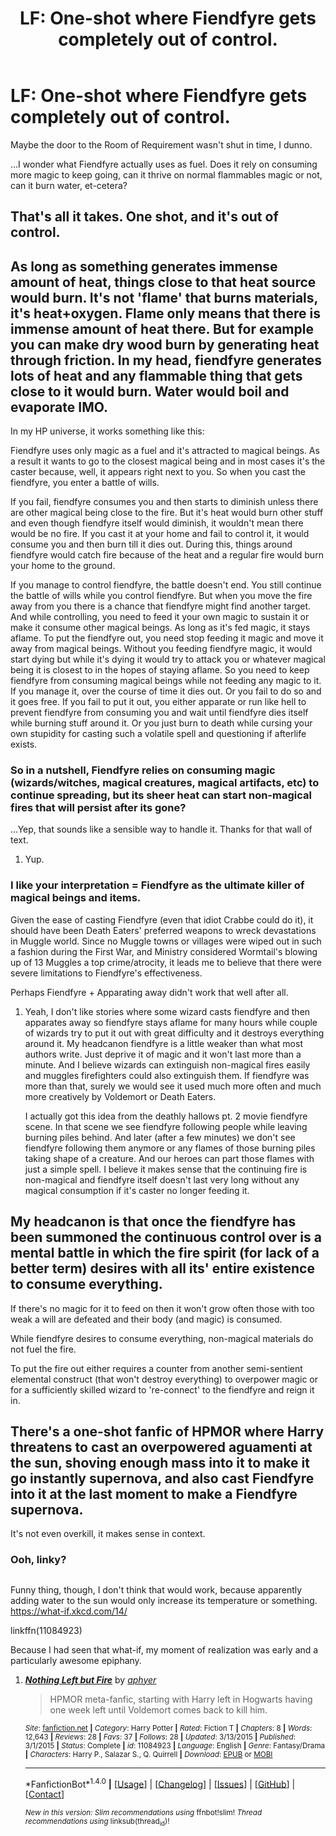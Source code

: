 #+TITLE: LF: One-shot where Fiendfyre gets completely out of control.

* LF: One-shot where Fiendfyre gets completely out of control.
:PROPERTIES:
:Author: Avaday_Daydream
:Score: 24
:DateUnix: 1502511151.0
:DateShort: 2017-Aug-12
:FlairText: Request
:END:
Maybe the door to the Room of Requirement wasn't shut in time, I dunno.

...I wonder what Fiendfyre actually uses as fuel. Does it rely on consuming more magic to keep going, can it thrive on normal flammables magic or not, can it burn water, et-cetera?


** That's all it takes. One shot, and it's out of control.
:PROPERTIES:
:Author: ethanbrecke
:Score: 9
:DateUnix: 1502536558.0
:DateShort: 2017-Aug-12
:END:


** As long as something generates immense amount of heat, things close to that heat source would burn. It's not 'flame' that burns materials, it's heat+oxygen. Flame only means that there is immense amount of heat there. But for example you can make dry wood burn by generating heat through friction. In my head, fiendfyre generates lots of heat and any flammable thing that gets close to it would burn. Water would boil and evaporate IMO.

 

In my HP universe, it works something like this:

 

Fiendfyre uses only magic as a fuel and it's attracted to magical beings. As a result it wants to go to the closest magical being and in most cases it's the caster because, well, it appears right next to you. So when you cast the fiendfyre, you enter a battle of wills.

If you fail, fiendfyre consumes you and then starts to diminish unless there are other magical being close to the fire. But it's heat would burn other stuff and even though fiendfyre itself would diminish, it wouldn't mean there would be no fire. If you cast it at your home and fail to control it, it would consume you and then burn till it dies out. During this, things around fiendfyre would catch fire because of the heat and a regular fire would burn your home to the ground.

If you manage to control fiendfyre, the battle doesn't end. You still continue the battle of wills while you control fiendfyre. But when you move the fire away from you there is a chance that fiendfyre might find another target. And while controlling, you need to feed it your own magic to sustain it or make it consume other magical beings. As long as it's fed magic, it stays aflame. To put the fiendfyre out, you need stop feeding it magic and move it away from magical beings. Without you feeding fiendfyre magic, it would start dying but while it's dying it would try to attack you or whatever magical being it is closest to in the hopes of staying aflame. So you need to keep fiendfyre from consuming magical beings while not feeding any magic to it. If you manage it, over the course of time it dies out. Or you fail to do so and it goes free. If you fail to put it out, you either apparate or run like hell to prevent fiendfyre from consuming you and wait until fiendfyre dies itself while burning stuff around it. Or you just burn to death while cursing your own stupidity for casting such a volatile spell and questioning if afterlife exists.
:PROPERTIES:
:Author: suername
:Score: 6
:DateUnix: 1502554833.0
:DateShort: 2017-Aug-12
:END:

*** So in a nutshell, Fiendfyre relies on consuming magic (wizards/witches, magical creatures, magical artifacts, etc) to continue spreading, but its sheer heat can start non-magical fires that will persist after its gone?

...Yep, that sounds like a sensible way to handle it. Thanks for that wall of text.
:PROPERTIES:
:Author: Avaday_Daydream
:Score: 3
:DateUnix: 1502583041.0
:DateShort: 2017-Aug-13
:END:

**** Yup.
:PROPERTIES:
:Author: suername
:Score: 1
:DateUnix: 1502586285.0
:DateShort: 2017-Aug-13
:END:


*** I like your interpretation = Fiendfyre as the ultimate killer of magical beings and items.

Given the ease of casting Fiendfyre (even that idiot Crabbe could do it), it should have been Death Eaters' preferred weapons to wreck devastations in Muggle world. Since no Muggle towns or villages were wiped out in such a fashion during the First War, and Ministry considered Wormtail's blowing up of 13 Muggles a top crime/atrocity, it leads me to believe that there were severe limitations to Fiendfyre's effectiveness.

Perhaps Fiendfyre + Apparating away didn't work that well after all.
:PROPERTIES:
:Author: InquisitorCOC
:Score: 3
:DateUnix: 1502585189.0
:DateShort: 2017-Aug-13
:END:

**** Yeah, I don't like stories where some wizard casts fiendfyre and then apparates away so fiendfyre stays aflame for many hours while couple of wizards try to put it out with great difficulty and it destroys everything around it. My headcanon fiendfyre is a little weaker than what most authors write. Just deprive it of magic and it won't last more than a minute. And I believe wizards can extinguish non-magical fires easily and muggles firefighters could also extinguish them. If fiendfyre was more than that, surely we would see it used much more often and much more creatively by Voldemort or Death Eaters.

I actually got this idea from the deathly hallows pt. 2 movie fiendfyre scene. In that scene we see fiendfyre following people while leaving burning piles behind. And later (after a few minutes) we don't see fiendfyre following them anymore or any flames of those burning piles taking shape of a creature. And our heroes can part those flames with just a simple spell. I believe it makes sense that the continuing fire is non-magical and fiendfyre itself doesn't last very long without any magical consumption if it's caster no longer feeding it.
:PROPERTIES:
:Author: suername
:Score: 3
:DateUnix: 1502586507.0
:DateShort: 2017-Aug-13
:END:


** My headcanon is that once the fiendfyre has been summoned the continuous control over is a mental battle in which the fire spirit (for lack of a better term) desires with all its' entire existence to consume everything.

If there's no magic for it to feed on then it won't grow often those with too weak a will are defeated and their body (and magic) is consumed.

While fiendfyre desires to consume everything, non-magical materials do not fuel the fire.

To put the fire out either requires a counter from another semi-sentient elemental construct (that won't destroy everything) to overpower magic or for a sufficiently skilled wizard to 're-connect' to the fiendfyre and reign it in.
:PROPERTIES:
:Author: aLionsRoar
:Score: 3
:DateUnix: 1502550060.0
:DateShort: 2017-Aug-12
:END:


** There's a one-shot fanfic of HPMOR where Harry threatens to cast an overpowered aguamenti at the sun, shoving enough mass into it to make it go instantly supernova, and also cast Fiendfyre into it at the last moment to make a Fiendfyre supernova.

It's not even overkill, it makes sense in context.
:PROPERTIES:
:Author: ABZB
:Score: 2
:DateUnix: 1502754863.0
:DateShort: 2017-Aug-15
:END:

*** Ooh, linky?

** 
   :PROPERTIES:
   :CUSTOM_ID: section
   :END:
Funny thing, though, I don't think that would work, because apparently adding water to the sun would only increase its temperature or something. [[https://what-if.xkcd.com/14/]]
:PROPERTIES:
:Author: Avaday_Daydream
:Score: 2
:DateUnix: 1502758461.0
:DateShort: 2017-Aug-15
:END:

**** linkffn(11084923)

Because I had seen that what-if, my moment of realization was early and a particularly awesome epiphany.
:PROPERTIES:
:Author: ABZB
:Score: 1
:DateUnix: 1502759069.0
:DateShort: 2017-Aug-15
:END:

***** [[http://www.fanfiction.net/s/11084923/1/][*/Nothing Left but Fire/*]] by [[https://www.fanfiction.net/u/3092375/aphyer][/aphyer/]]

#+begin_quote
  HPMOR meta-fanfic, starting with Harry left in Hogwarts having one week left until Voldemort comes back to kill him.
#+end_quote

^{/Site/: [[http://www.fanfiction.net/][fanfiction.net]] *|* /Category/: Harry Potter *|* /Rated/: Fiction T *|* /Chapters/: 8 *|* /Words/: 12,643 *|* /Reviews/: 28 *|* /Favs/: 37 *|* /Follows/: 28 *|* /Updated/: 3/13/2015 *|* /Published/: 3/1/2015 *|* /Status/: Complete *|* /id/: 11084923 *|* /Language/: English *|* /Genre/: Fantasy/Drama *|* /Characters/: Harry P., Salazar S., Q. Quirrell *|* /Download/: [[http://www.ff2ebook.com/old/ffn-bot/index.php?id=11084923&source=ff&filetype=epub][EPUB]] or [[http://www.ff2ebook.com/old/ffn-bot/index.php?id=11084923&source=ff&filetype=mobi][MOBI]]}

--------------

*FanfictionBot*^{1.4.0} *|* [[[https://github.com/tusing/reddit-ffn-bot/wiki/Usage][Usage]]] | [[[https://github.com/tusing/reddit-ffn-bot/wiki/Changelog][Changelog]]] | [[[https://github.com/tusing/reddit-ffn-bot/issues/][Issues]]] | [[[https://github.com/tusing/reddit-ffn-bot/][GitHub]]] | [[[https://www.reddit.com/message/compose?to=tusing][Contact]]]

^{/New in this version: Slim recommendations using/ ffnbot!slim! /Thread recommendations using/ linksub(thread_id)!}
:PROPERTIES:
:Author: FanfictionBot
:Score: 1
:DateUnix: 1502759106.0
:DateShort: 2017-Aug-15
:END:
